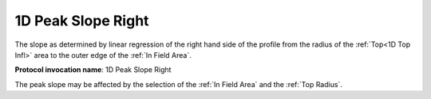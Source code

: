 
.. index:: 
   single: Parameters; 1D Peak Slope Right

1D Peak Slope Right
===================

The slope as determined by linear regression of the right hand side of the profile from the radius of the :ref:`Top<1D Top Infl>` area to the outer edge of the :ref:`In Field Area`.

**Protocol invocation name**: 1D Peak Slope Right

|Note| The peak slope may be affected by the selection of the :ref:`In Field Area` and the :ref:`Top Radius`.

.. |Note| image:: _static/Note.png
